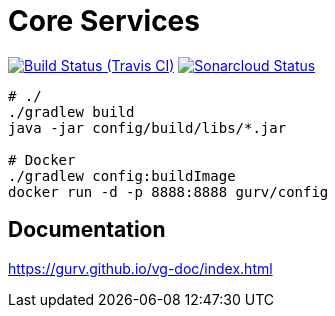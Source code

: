 = Core Services

image:https://img.shields.io/travis/gurv/vg-core/master.svg[Build Status (Travis CI),link=https://travis-ci.org/gurv/vg-core]
image:https://sonarcloud.io/api/project_badges/measure?project=io.github.gurv:vg-core&metric=alert_status[Sonarcloud Status,link=https://sonarcloud.io/dashboard?id=io.github.gurv%3Avg-core]

```
# ./
./gradlew build
java -jar config/build/libs/*.jar

# Docker
./gradlew config:buildImage
docker run -d -p 8888:8888 gurv/config
```

== Documentation

https://gurv.github.io/vg-doc/index.html
